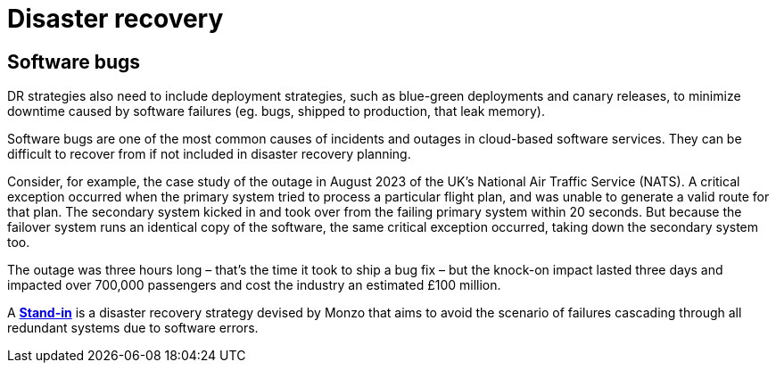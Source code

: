= Disaster recovery

// TODO: https://cloud.google.com/learn/what-is-disaster-recovery?hl=en

// Traditional disaster recovery methodologies do a good job of mitigating the impact of individual servers, and even whole data centers going down.

== Software bugs

DR strategies also need to include deployment strategies, such as blue-green deployments and canary releases, to minimize downtime caused by software failures (eg. bugs, shipped to production, that leak memory).

Software bugs are one of the most common causes of incidents and outages in cloud-based software services. They can be difficult to recover from if not included in disaster recovery planning.

Consider, for example, the case study of the outage in August 2023 of the UK's National Air Traffic Service (NATS). A critical exception occurred when the primary system tried to process a particular flight plan, and was unable to generate a valid route for that plan. The secondary system kicked in and took over from the failing primary system within 20 seconds. But because the failover system runs an identical copy of the software, the same critical exception occurred, taking down the secondary system too.

The outage was three hours long – that's the time it took to ship a bug fix – but the knock-on impact lasted three days and impacted over 700,000 passengers and cost the industry an estimated £100 million.

A *link:./stand-in.adoc[Stand-in]* is a disaster recovery strategy devised by Monzo that aims to avoid the scenario of failures cascading through all redundant systems due to software errors.
